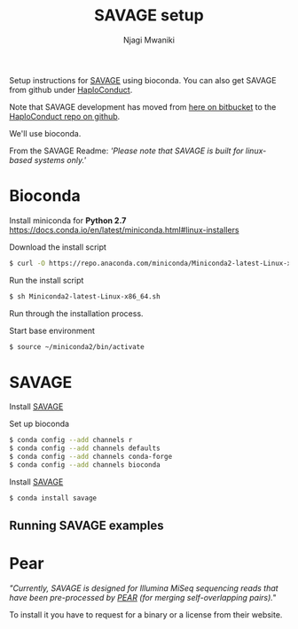 #+TITLE: SAVAGE setup
#+AUTHOR: Njagi Mwaniki
#+OPTIONS: date:nil
#+OPTIONS: toc:nil

Setup instructions for [[https://bitbucket.org/jbaaijens/savage][SAVAGE]] using bioconda.
You can also get SAVAGE from github under [[https://github.com/HaploConduct/HaploConduct][HaploConduct]].

Note that SAVAGE development has moved from [[https://bitbucket.org/jbaaijens/savage/src/master/][here on bitbucket]] to the [[https://github.com/HaploConduct/HaploConduct][HaploConduct repo on github]].

#+TOC: headlines 10


We'll use bioconda.

From the SAVAGE Readme: /'Please note that SAVAGE is built for linux-based systems only.'/


* Bioconda
Install miniconda for *Python 2.7* https://docs.conda.io/en/latest/miniconda.html#linux-installers

Download the install script
#+BEGIN_SRC bash
$ curl -O https://repo.anaconda.com/miniconda/Miniconda2-latest-Linux-x86_64.sh
#+END_SRC

Run the install script
#+BEGIN_SRC bash
$ sh Miniconda2-latest-Linux-x86_64.sh
#+END_SRC

Run through the installation process.


Start base environment
#+BEGIN_SRC bash
$ source ~/miniconda2/bin/activate
#+END_SRC


* SAVAGE
Install [[https://bitbucket.org/jbaaijens/savage/src/master/][SAVAGE]]

Set up bioconda

#+BEGIN_SRC bash
$ conda config --add channels r
$ conda config --add channels defaults
$ conda config --add channels conda-forge
$ conda config --add channels bioconda
#+END_SRC

Install [[https://bitbucket.org/jbaaijens/savage][SAVAGE]]

#+BEGIN_SRC bash
$ conda install savage
#+END_SRC


** Running SAVAGE examples


* Pear
/"Currently, SAVAGE is designed for Illumina MiSeq sequencing reads that have
been pre-processed  by [[http://sco.h-its.org/exelixis/web/software/pear/][PEAR]] (for merging self-overlapping pairs)."/

To install it you have to request for a binary or a license from their website.

